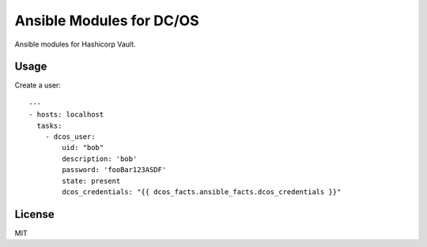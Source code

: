 Ansible Modules for DC/OS
=========================

Ansible modules for Hashicorp Vault.

.. image:: https://img.shields.io/pypi/v/ansible-modules-dcos.svg
   :alt: Latest version
   :target: https://pypi.python.org/pypi/ansible-modules-dcos/

Usage
-----

Create a user::

    ---
    - hosts: localhost
      tasks:
        - dcos_user: 
            uid: "bob"
            description: 'bob'
            password: 'fooBar123ASDF'
            state: present
            dcos_credentials: "{{ dcos_facts.ansible_facts.dcos_credentials }}"

License
-------

MIT
